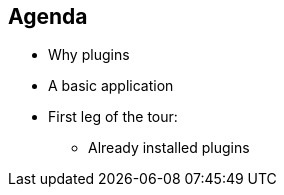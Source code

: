 == Agenda

[%step]
* Why plugins
* A basic application
* First leg of the tour:
[%step]
** Already installed plugins